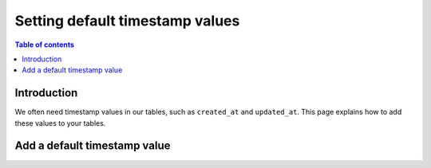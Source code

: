 .. meta::
   :description: Set default timestamp field values
   :keywords: hasura, docs, schema, default value, timestamp values

.. _timestamp_values:

Setting default timestamp values
================================

.. contents:: Table of contents
  :backlinks: none
  :depth: 1
  :local:

Introduction
------------

We often need timestamp values in our tables, such as ``created_at`` and ``updated_at``.
This page explains how to add these values to your tables. 

Add a default timestamp value
-----------------------------

.. rst-class:: api_tabs
.. tabs::

  .. tab:: Console

    On the Hasura console, click on the ``Modify`` tab of a table. When clicking on the ``+Frequently used columns`` button, 
    the fields ``created_at`` and ``updated_at`` with type ``Timestamp`` and the SQL function ``now()`` will be suggested. 

    .. thumbnail:: /img/graphql/manual/schema/timestamp-values.png
        :alt: Add a timestamp value on the Hasura console

  .. tab:: CLI

    :ref:`Create a migration manually <manual_migrations>` and add the SQL statement to update a table:

    .. code-block:: SQL

      ALTER TABLE ONLY "public"."article" ADD COLUMN "created_at" TIMESTAMP DEFAULT NOW();

    Apply the migration by running:

    .. code-block:: bash

        hasura migrate apply

  .. tab:: API

    You can add a timestamp default value by using the :ref:`run_sql metadata API <run_sql>`:

    .. code-block:: http

      POST /v1/query HTTP/1.1
      Content-Type: application/json
      X-Hasura-Role: admin

      {
        "type": "run_sql",
        "args": {
            "sql": "ALTER TABLE ONLY \"article\" ADD COLUMN \"created_at\" TIMESTAMP DEFAULT NOW();"
        }
      }
